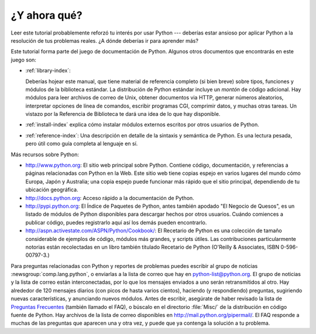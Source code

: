 .. _tut-whatnow:

*************
¿Y ahora qué?
*************

Leer este tutorial probablemente reforzó tu interés por usar Python ---
deberías estar ansioso por aplicar Python a la resolución de tus problemas 
reales. ¿A dónde deberías ir para aprender más?

Este tutorial forma parte del juego de documentación de Python. Algunos otros
documentos que encontrarás en este juego son:

* :ref:`library-index`:

  Deberías hojear este manual, que tiene material de referencia completo (si
  bien breve) sobre tipos, funciones y módulos de la biblioteca estándar.
  La distribución de Python estándar incluye un *montón* de código adicional.
  Hay módulos para leer archivos de correo de Unix, obtener documentos via
  HTTP, generar números aleatorios, interpretar opciones de línea de comandos,
  escribir programas CGI, comprimir datos, y muchas otras tareas. Un vistazo por
  la Referencia de Biblioteca te dará una idea de lo que hay disponible.

* :ref:`install-index` explica cómo instalar módulos externos escritos por otros
  usuarios de Python.

* :ref:`reference-index`: Una descripción en detalle de la sintaxis y semántica
  de Python. Es una lectura pesada, pero útil como guía completa al lenguaje en sí.

Más recursos sobre Python:

* http://www.python.org:  El sitio web principal sobre Python. Contiene código,
  documentación, y referencias a páginas relacionadas con Python en la Web. Este
  sitio web tiene copias espejo en varios lugares del mundo cómo Europa, Japón
  y Australia; una copia espejo puede funcionar más rápido que el sitio 
  principal, dependiendo de tu ubicación geográfica.

* http://docs.python.org:  Acceso rápido a la documentación de Python.

* http://pypi.python.org: El Índice de Paquetes de Python, antes también
  apodado "El Negocio de Quesos", es un listado de módulos de Python disponibles
  para descargar hechos por otros usuarios. Cuándo comiences a publicar código,
  puedes registrarlo aquí así los demás pueden encontrarlo.

* http://aspn.activestate.com/ASPN/Python/Cookbook/: El Recetario de Python es
  una colección de tamaño considerable de ejemplos de código, módulos más
  grandes, y scripts útiles. Las contribuciones particularmente notorias están
  recolectadas en un libro también titulado Recetario de Python
  (O'Reilly & Associates, ISBN 0-596-00797-3.)

Para preguntas relacionadas con Python y reportes de problemas puedes escribir
al grupo de noticias :newsgroup:`comp.lang.python`, o enviarlas a la lista de
correo que hay en python-list@python.org. El grupo de noticias y la lista de
correo están interconectadas, por lo que los mensajes enviados a uno serán
retransmitidos al otro.  Hay alrededor de 120 mensajes diarios (con picos de
hasta varios cientos), haciendo (y respondiendo) preguntas, sugiriendo nuevas
características, y anunciando nuevos módulos. Antes de escribir, asegúrate de
haber revisado la lista de `Preguntas Frecuentes <http://www.python.org/doc/faq/>`_
(también llamado el FAQ), o búscalo en el directorio
:file:`Misc/` de la distribución en código fuente de Python. Hay archivos de
la lista de correo disponibles en http://mail.python.org/pipermail/. El FAQ 
responde a muchas de las preguntas que aparecen una y otra vez, y puede que
ya contenga la solución a tu problema.

.. Cifra de envíos basada en el promedio de actividad de los últimos seis meses
   de acuerdo a www.egroups.com; Ene. 2000 - Junio 2000: 21272 mensajes / 182
   días = 116.9 mensajes / día e incrementándose. (XXX cifras actualizadas?) 


